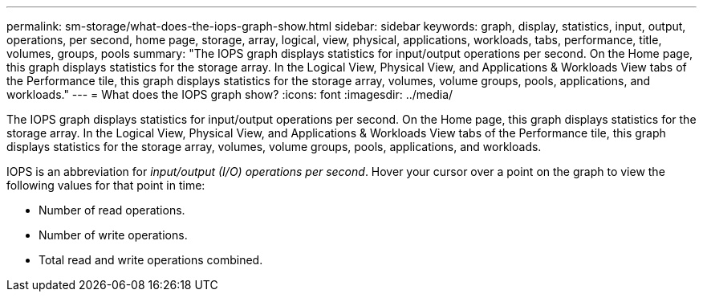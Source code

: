---
permalink: sm-storage/what-does-the-iops-graph-show.html
sidebar: sidebar
keywords: graph, display, statistics, input, output, operations, per second, home page, storage, array, logical, view, physical, applications, workloads, tabs, performance, title, volumes, groups, pools
summary: "The IOPS graph displays statistics for input/output operations per second. On the Home page, this graph displays statistics for the storage array. In the Logical View, Physical View, and Applications & Workloads View tabs of the Performance tile, this graph displays statistics for the storage array, volumes, volume groups, pools, applications, and workloads."
---
= What does the IOPS graph show?
:icons: font
:imagesdir: ../media/

[.lead]
The IOPS graph displays statistics for input/output operations per second. On the Home page, this graph displays statistics for the storage array. In the Logical View, Physical View, and Applications & Workloads View tabs of the Performance tile, this graph displays statistics for the storage array, volumes, volume groups, pools, applications, and workloads.

IOPS is an abbreviation for _input/output (I/O) operations per second_. Hover your cursor over a point on the graph to view the following values for that point in time:

* Number of read operations.
* Number of write operations.
* Total read and write operations combined.
